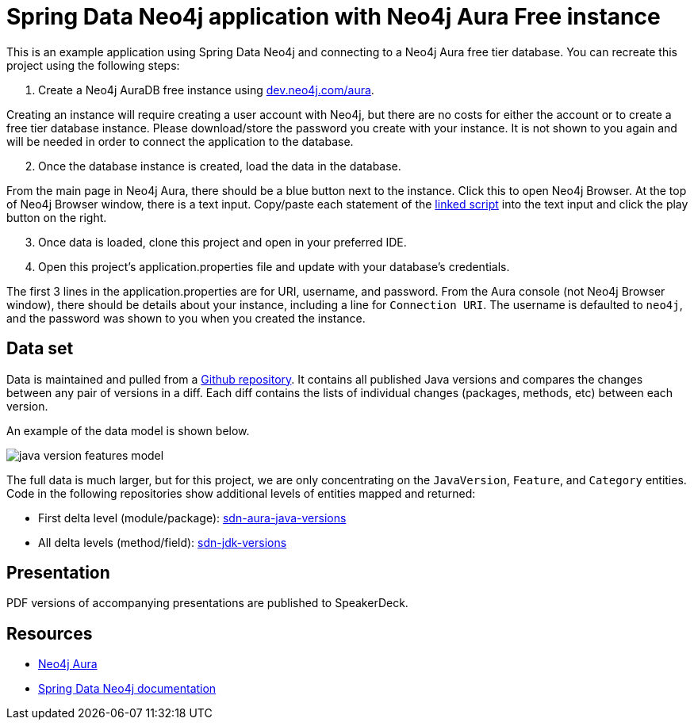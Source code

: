 = Spring Data Neo4j application with Neo4j Aura Free instance

This is an example application using Spring Data Neo4j and connecting to a Neo4j Aura free tier database. You can recreate this project using the following steps:

1. Create a Neo4j AuraDB free instance using https://dev.neo4j.com/aura-java[dev.neo4j.com/aura^].

Creating an instance will require creating a user account with Neo4j, but there are no costs for either the account or to create a free tier database instance. Please download/store the password you create with your instance. It is not shown to you again and will be needed in order to connect the application to the database.

[start=2]
2. Once the database instance is created, load the data in the database.

From the main page in Neo4j Aura, there should be a blue button next to the instance. Click this to open Neo4j Browser. At the top of Neo4j Browser window, there is a text input. Copy/paste each statement of the https://github.com/JMHReif/graph-demo-datasets/blob/main/java-versions/java-version-import-features.cypher[linked script^] into the text input and click the play button on the right.

[start=3]
3. Once data is loaded, clone this project and open in your preferred IDE.

4. Open this project's application.properties file and update with your database's credentials.

The first 3 lines in the application.properties are for URI, username, and password. From the Aura console (not Neo4j Browser window), there should be details about your instance, including a line for `Connection URI`. The username is defaulted to `neo4j`, and the password was shown to you when you created the instance.

== Data set

Data is maintained and pulled from a https://raw.githubusercontent.com/marchof/java-almanac/[Github repository^].
It contains all published Java versions and compares the changes between any pair of versions in a diff.
Each diff contains the lists of individual changes (packages, methods, etc) between each version.

An example of the data model is shown below.

image::src/main/resources/java-version-features-model.png[]

The full data is much larger, but for this project, we are only concentrating on the `JavaVersion`, `Feature`, and `Category` entities.
Code in the following repositories show additional levels of entities mapped and returned:

* First delta level (module/package): https://github.com/JMHReif/sdn-aura-java-versions[sdn-aura-java-versions^]
* All delta levels (method/field): https://github.com/JMHReif/sdn-jdk-versions[sdn-jdk-versions^]

== Presentation

PDF versions of accompanying presentations are published to SpeakerDeck.

== Resources
* https://dev.neo4j.com/aura-java[Neo4j Aura^]
* https://docs.spring.io/spring-data/neo4j/docs/current/reference/html/#reference[Spring Data Neo4j documentation^]
